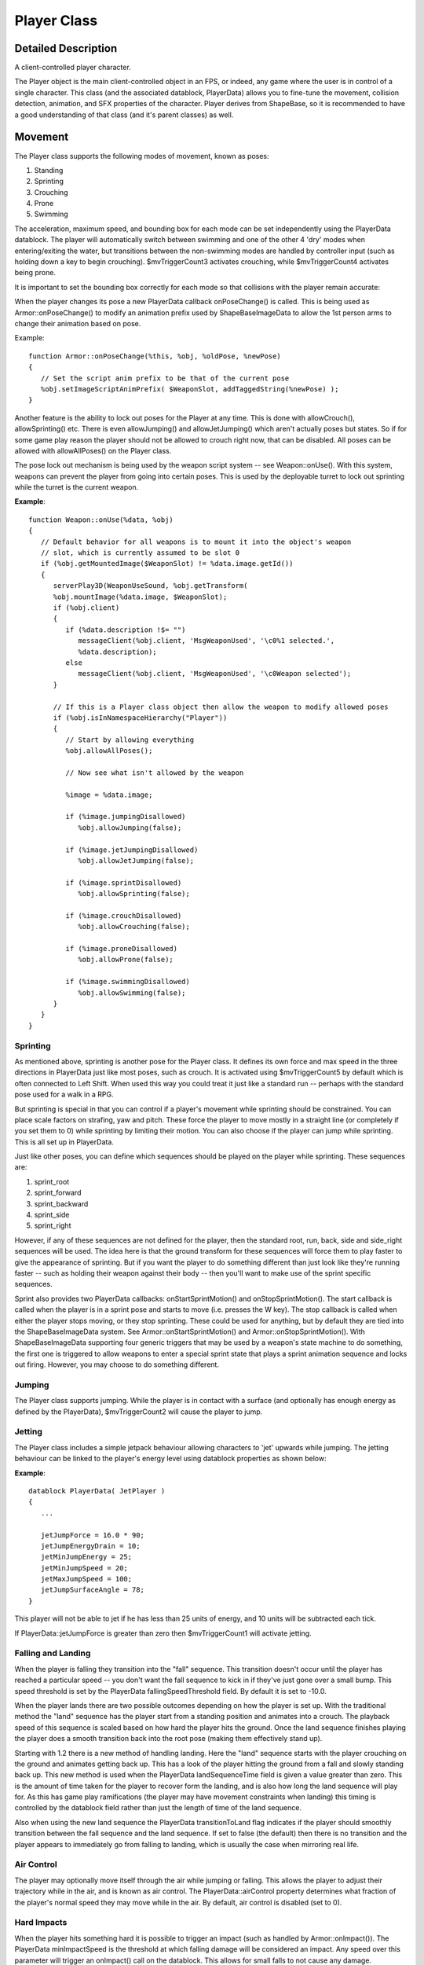 Player Class
*************

Detailed Description
=====================
A client-controlled player character.

The Player object is the main client-controlled object in an FPS, or indeed, any game where the user is in control of a single character. This class (and the associated datablock, PlayerData) allows you to fine-tune the movement, collision detection, animation, and SFX properties of the character. Player derives from ShapeBase, so it is recommended to have a good understanding of that class (and it's parent classes) as well.

Movement
=========
The Player class supports the following modes of movement, known as poses:

#. Standing
#. Sprinting
#. Crouching
#. Prone
#. Swimming

The acceleration, maximum speed, and bounding box for each mode can be set independently using the PlayerData datablock. The player will automatically switch between swimming and one of the other 4 'dry' modes when entering/exiting the water, but transitions between the non-swimming modes are handled by controller input (such as holding down a key to begin crouching). $mvTriggerCount3 activates crouching, while $mvTriggerCount4 activates being prone.

It is important to set the bounding box correctly for each mode so that collisions with the player remain accurate:

.. image:: img/player_bbox.png

When the player changes its pose a new PlayerData callback onPoseChange() is called. This is being used as Armor::onPoseChange() to modify an animation prefix used by ShapeBaseImageData to allow the 1st person arms to change their animation based on pose.

Example::

    function Armor::onPoseChange(%this, %obj, %oldPose, %newPose)
    {
       // Set the script anim prefix to be that of the current pose
       %obj.setImageScriptAnimPrefix( $WeaponSlot, addTaggedString(%newPose) );
    }

Another feature is the ability to lock out poses for the Player at any time. This is done with allowCrouch(), allowSprinting() etc. There is even allowJumping() and allowJetJumping() which aren't actually poses but states. So if for some game play reason the player should not be allowed to crouch right now, that can be disabled. All poses can be allowed with allowAllPoses() on the Player class.

The pose lock out mechanism is being used by the weapon script system -- see Weapon::onUse(). With this system, weapons can prevent the player from going into certain poses. This is used by the deployable turret to lock out sprinting while the turret is the current weapon.

**Example**::

	function Weapon::onUse(%data, %obj)
	{
	   // Default behavior for all weapons is to mount it into the object's weapon
	   // slot, which is currently assumed to be slot 0
	   if (%obj.getMountedImage($WeaponSlot) != %data.image.getId())
	   {
	      serverPlay3D(WeaponUseSound, %obj.getTransform(	
	      %obj.mountImage(%data.image, $WeaponSlot);
	      if (%obj.client)
	      {
	         if (%data.description !$= "")
	            messageClient(%obj.client, 'MsgWeaponUsed', '\c0%1 selected.', 
	            %data.description);
	         else
	            messageClient(%obj.client, 'MsgWeaponUsed', '\c0Weapon selected');
	      }
	      
	      // If this is a Player class object then allow the weapon to modify allowed poses
	      if (%obj.isInNamespaceHierarchy("Player"))
	      {
	         // Start by allowing everything
	         %obj.allowAllPoses();
	         
	         // Now see what isn't allowed by the weapon
	         
	         %image = %data.image;
	         
	         if (%image.jumpingDisallowed)
	            %obj.allowJumping(false);
	         
	         if (%image.jetJumpingDisallowed)
	            %obj.allowJetJumping(false);
	         
	         if (%image.sprintDisallowed)
	            %obj.allowSprinting(false);
	         
	         if (%image.crouchDisallowed)
	            %obj.allowCrouching(false);
	         
	         if (%image.proneDisallowed)
	            %obj.allowProne(false);
	         
	         if (%image.swimmingDisallowed)
	            %obj.allowSwimming(false);
	      }
	   }
	}

Sprinting
----------

As mentioned above, sprinting is another pose for the Player class. It defines its own force and max speed in the three directions in PlayerData just like most poses, such as crouch. It is activated using $mvTriggerCount5 by default which is often connected to Left Shift. When used this way you could treat it just like a standard run -- perhaps with the standard pose used for a walk in a RPG.

But sprinting is special in that you can control if a player's movement while sprinting should be constrained. You can place scale factors on strafing, yaw and pitch. These force the player to move mostly in a straight line (or completely if you set them to 0) while sprinting by limiting their motion. You can also choose if the player can jump while sprinting. This is all set up in PlayerData.

Just like other poses, you can define which sequences should be played on the player while sprinting. These sequences are:

#. sprint_root
#. sprint_forward
#. sprint_backward
#. sprint_side
#. sprint_right

However, if any of these sequences are not defined for the player, then the standard root, run, back, side and side_right sequences will be used. The idea here is that the ground transform for these sequences will force them to play faster to give the appearance of sprinting. But if you want the player to do something different than just look like they're running faster -- such as holding their weapon against their body -- then you'll want to make use of the sprint specific sequences.

Sprint also provides two PlayerData callbacks: onStartSprintMotion() and onStopSprintMotion(). The start callback is called when the player is in a sprint pose and starts to move (i.e. presses the W key). The stop callback is called when either the player stops moving, or they stop sprinting. These could be used for anything, but by default they are tied into the ShapeBaseImageData system. See Armor::onStartSprintMotion() and Armor::onStopSprintMotion(). With ShapeBaseImageData supporting four generic triggers that may be used by a weapon's state machine to do something, the first one is triggered to allow weapons to enter a special sprint state that plays a sprint animation sequence and locks out firing. However, you may choose to do something different.

Jumping
---------
The Player class supports jumping. While the player is in contact with a surface (and optionally has enough energy as defined by the PlayerData), $mvTriggerCount2 will cause the player to jump.

Jetting
---------
The Player class includes a simple jetpack behaviour allowing characters to 'jet' upwards while jumping. The jetting behaviour can be linked to the player's energy level using datablock properties as shown below:

**Example**::

	datablock PlayerData( JetPlayer )
	{
	   ...
	
	   jetJumpForce = 16.0 * 90;
	   jetJumpEnergyDrain = 10;
	   jetMinJumpEnergy = 25;
	   jetMinJumpSpeed = 20;
	   jetMaxJumpSpeed = 100;
	   jetJumpSurfaceAngle = 78;
	}

This player will not be able to jet if he has less than 25 units of energy, and 10 units will be subtracted each tick.

If PlayerData::jetJumpForce is greater than zero then $mvTriggerCount1 will activate jetting.

Falling and Landing
--------------------
When the player is falling they transition into the "fall" sequence. This transition doesn't occur until the player has reached a particular speed -- you don't want the fall sequence to kick in if they've just gone over a small bump. This speed threshold is set by the PlayerData fallingSpeedThreshold field. By default it is set to -10.0.

When the player lands there are two possible outcomes depending on how the player is set up. With the traditional method the "land" sequence has the player start from a standing position and animates into a crouch. The playback speed of this sequence is scaled based on how hard the player hits the ground. Once the land sequence finishes playing the player does a smooth transition back into the root pose (making them effectively stand up).

Starting with 1.2 there is a new method of handling landing. Here the "land" sequence starts with the player crouching on the ground and animates getting back up. This has a look of the player hitting the ground from a fall and slowly standing back up. This new method is used when the PlayerData landSequenceTime field is given a value greater than zero. This is the amount of time taken for the player to recover form the landing, and is also how long the land sequence will play for. As this has game play ramifications (the player may have movement constraints when landing) this timing is controlled by the datablock field rather than just the length of time of the land sequence.

Also when using the new land sequence the PlayerData transitionToLand flag indicates if the player should smoothly transition between the fall sequence and the land sequence. If set to false (the default) then there is no transition and the player appears to immediately go from falling to landing, which is usually the case when mirroring real life.

Air Control
------------
The player may optionally move itself through the air while jumping or falling. This allows the player to adjust their trajectory while in the air, and is known as air control. The PlayerData::airControl property determines what fraction of the player's normal speed they may move while in the air. By default, air control is disabled (set to 0).

Hard Impacts
-------------
When the player hits something hard it is possible to trigger an impact (such as handled by Armor::onImpact()). The PlayerData minImpactSpeed is the threshold at which falling damage will be considered an impact. Any speed over this parameter will trigger an onImpact() call on the datablock. This allows for small falls to not cause any damage.

The PlayerData minLateralImpactSpeed is the threshold at which non-falling damage impacts will trigger the callback. This is separate from falling as you may not want a sprinting player that hits a wall to get hurt, but being thrown into a wall by an explosion will.

Dismounting
============
It is possible to have the player mount another object, such as a vehicle, just like any other SceneObject. While mounted, $mvTriggerCount2 will cause the player to dismount.

Triggering a Mounted Object
============================
A Player may have other objects mounted to it, with each mounted object assigned to a slot. These Player mounted objects are known as images. See ShapeBase::mountImage(). If there is an image mounted to slot 0, $mvTriggerCount0 will trigger it. If the player dies this trigger is automatically released.

If there is an image mounted to slot 1, $mvTriggerCount1 will trigger it. Otherwise $mvTriggerCount1 will be passed along to the image in slot 0 as an alternate fire state.

Below is a list of the system triggers and their default purposes:

================ ===========================================================
Trigger           Default mapping											 
================ ===========================================================
$mvTriggerCount0 fire                                                      

$mvTriggerCount1 jet, activate slot 1 mounted item or alt-fire slot 0 item 

$mvTriggerCount2 jump, dismount                                            

$mvTriggerCount3 crouch                                                    

$mvTriggerCount4 prone                                                     

$mvTriggerCount5 sprint                                                    
================ ===========================================================

Additionally, there are now four generic triggers available for use in weapon state machines. To change trigger mapping, see the Member Data Documentation at the end of this article - specifically the *Trigger* data members (eg Player::imageTrigger0).

The Character Model
====================

The following sequences are used by the Player object to animate the character. Not all of them are required, but a model should have at least the root, run, back and side animations. And please see the section on Sprinting above for how they are handled when not present.

**root**
	Looping sequence played when player is standing but not moving. 
	
**run**
	Looping sequence played when player is running forward.
	
**back**
	Looping sequence played when player is running backward.
	
**side**
	Looping sequence played when player is running sideways (strafing). The sequence should depict the player moving left. If side_right is not present, this sequence will be played backwards in its place. 

**side_right**
	Looping sequence played when player is running sideways right.

**sprint_root**
	Looping sequence played when the player is stationary but in a sprinting mode. If not present then the root sequence is used.
	
**sprint_forward**
	Looping sequence played when the player is sprinting and moving forward. If not present then the run sequence is used.
	
**sprint_backward**
	Looping sequence played when the player is sprinting and moving backward. If not present then the back sequence is used.
	
**sprint_side**
	Looping sequence played when the player is sprinting and moving sideways. The sequence should depict the player moving left. If crouch_right is not present, this sequence will be played backwards in its place. If not present then the side sequence is used. 

**sprint_right**
	Looping sequence played when the player is sprinting and moving sideways. If not present then the side_right sequence is used.

**crouch_root**
	Looping sequence played when player is crouched and not moving.
	
**crouch_forward**
	Looping sequence played when player is crouched and moving forward.
	
**crouch_backward**
	Looping sequence played when player is crouched and moving backward.
	
**crouch_side**
	Looping sequence played when player is crouched and moving sideways. The sequence should depict the player moving left. If crouch_right is not present, this sequence will be played backwards in its place. 

**crouch_right**
	Looping sequence played when player is crouched and moving sideways.

**prone_root**
	Looping sequence played when player is prone (lying down) and not moving. 

**prone_forward**
	Looping sequence played when player is prone (lying down) and moving forward. 

**prone_backward**
	Looping sequence played when player is prone (lying down) and moving backward.

**swim_root**
	Looping sequence played when player is swimming and not moving.
	
**swim_forward**
	Looping sequence played when player is swimming and moving forward.
	
**swim_backward**
	Looping sequence played when player is swimming and moving backward.
	
**swim_left**
	Looping sequence played when player is swimming and moving left. The sequence should depict the player moving left. If swim_right is not present, this sequence will be played backwards in its place. 

**swim_right**
	Looping sequence played when player is swimming and moving right.

**fall**
	Sequence played when player is falling. 
	
**jump**
	Sequence played when player has jumped while moving.
	
**standjump**
	Sequence played when player has jumped from a standing start.
	
**land**
	Sequence played when player lands after falling.
	
**jet**
	Looping sequence played when player is jetting.

**head**
	Sequence to control vertical head movement (for looking) (start=full up, end=full down). 

**headside**
	Sequence to control horizontal head movement (for looking) (start=full left, end=full right). 

**look**
	Sequence to control vertical arm movement (for looking) (start=full up, end=full down).

**light_recoil**
	Sequence played when the player is firing a light weapon. (Based on ShapeBaseImageData) 

**medium_recoil**
	Sequence played when player is firing a medium weapon. (Based on ShapeBaseImageData) 

**heavy_recoil**
	Sequence played when player is firing a heavy weapon (Based on ShapeBaseImageData).

**deathN**
	Sequence played when player has been killed (a random one of these will play). N is an integer from 1 to 11. 

Mounted Image Controlled 3rd Person Animation
-----------------------------------------------
A player's 3rd person action animation sequence selection may be modified based on what images are mounted on the player. When mounting a ShapeBaseImageData, the image's imageAnimPrefix field is used to control this. If this is left blank (the default) then nothing happens to the 3rd person player -- all of the sequences play as defined. If it is filled with some text (best to keep it to letters and numbers, with no spaces) then that text is added to the action animation sequence name and looked up on the player shape. For example:

A rifle ShapeBaseImageData is mounted to the player in slot 0. The rifle's datablock doesn't have an imageAnimPrefix defined, so the 3rd person player will use the standard action animation sequence names. i.e. "root", "run", "back", "crouch_root", etc.

Now a pistol ShapeBaseImageData is mounted to the player in slot 0. The pistol's datablock has imageAnimPrefix = "pistol". Now the "pistol_" (underscore is added by the system) prefix is added to each of the action animation sequence names when looking up what to play on the player's shape. So the Player class will look for "pistol_root", "pistol_run", "pistol_back", "pistol_crouch_root", etc. If any of these new prefixed names are not found on the player's shape, then we fall back to the standard action animation sequence names, such as "root", "run", etc.

In all of our T3D examples the player only mounts a single image. But Torque allows up to four images to be mounted at a time. When more than one image is mounted then the engine adds all of the prefixes together when searching for the action animation sequence name. If that combined name is not found then the engine starts removing prefixes starting with the highest slot down to the lowest slot. For example, if a player is holding a sword (slot 0) and a shield (slot 1) in each hand that are mounted as separate images (and with imageAnimPrefix's of "sword" and "shield" respectively), then the engine will search for the following names while the player is just standing there:

* shield_sword_root
* sword_root
* root

The first one that is found in the above order will be used.

Another example: If the player has a jet pack (slot 3 with a prefix of "jetpack") and two pistols being used akimbo style (slots 1 and 0, both with a prefix of "laserpistol") with slot 2 left open for a helmet (which is skipped as it doesn't have a prefix), then the following search order would be used:

* jetpack_laserpistol_laserpistol_root
* laserpistol_laserpistol_root
* laserpistol_root
* root

Again, the first one that is found is used.

A player's 3rd person animation may also be modified by the weapon being used. In T3D 1.1 there are the three recoil sequences that may be triggered on the 3rd person player by the weapon's state. Starting with T3D 1.2 this becomes more generic (while still supporting the existing recoil sequence). When a ShapeBaseImageData state defines a stateShapeSequence, that sequence may be played on the player's shape (the new PlayerData allowImageStateAnimation field must be set to "true" as well). The new ShapeBaseImageData state stateScaleShapeSequence flag may also be used to indicate if this player animation sequence should have its playback rate scaled to the length of the image's state.

What exactly happens on the player depends on what else has been defined. First, there is the sequence name as passed in from the image. Then there is also the imageAnimPrefix as defined by the image. Finally, there is the generic script defined prefix that may be added with ShapeBase::setImageScriptAnimPrefix() -- we're using this to pass along the current pose, but it could be used for anything. Time for an example. We want to throw a grenade that we're holding (mounted in slot 0). The weapon's state that does this has stateShapeSequence set to "throw". The grenade image itself has an imageAnimPrefix defined as "fraggrenade". Finally, the player is crouching, so Armor::onPoseChange() sets the script prefix to "crouch". The final search order goes like this:

* fraggrenade_crouch_throw
* fraggrenade_throw
* crouch_throw
* throw

The first of those sequences that is found is played as a new thread on the 3rd person player. As with recoil, only one of these 3rd person animation threads may be active at a time. If an image in another slot also asks to play a 3rd person sequence, the most recent request is what will play.

First Person Arms
--------------------
Games that have the player hold a weapon in a 1st person view often let you see the player's arms and hands holding that weapon. Rather than requiring you to build the art for all possible combinations of character arms and weapons, T3D allows you to mix and match shapes and animation sequences.

1st person arms are an optional client-side only effect and are not used on the server. The arms are a separate shape from the normal 3rd person player shape. You reference the arms using the PlayerData "shapeNameFP" array. It is an array as we support up to four mounted images therefore we support up to four arm shapes. However, for T3D 1.2 our examples only make use of a single set of arms for the first mounting slot as our example soldier holds a single weapon at a time.

As the arms are just regular DAE/DTS files they may get their animation sequences from anywhere. For the included 1.2 art path (see the soldier in the template projects) we decided that their sequences should come from the weapons themselves. This means that the weapons include all of the bones/nodes needed to animate the arms, but none of the arm geometry. If you take a look at art/shapes/actors/Soldier/FP/FP_SoldierArms.cs you'll see the external animation sequence references for each of the possible weapons.

As each weapon may require its own set of animation sequences (i.e. a different idle sequence for a pistol vs. a rifle) starting with T3D 1.2 a new ShapeBaseImageData field now exists: imagePrefixFP. If this field is defined for the mounted image then it is added to the sequence name as given in the current weapon state in the form of "prefix_sequence" (the underscore is added by the system). For example, the Lurker rifle has an imagePrefixFP of "Rifle". The Lurker's Ready state calls the idle sequence, so the arms will attempt to play the "Rifle_idle" sequence and if not found, they will play the "idle" sequence.

The advantage of having the prefix defined within the datablock and not making it part of the sequence names referenced directly in the weapon state machine is that you can do something like this:

Example::

	datablock ShapeBaseImageData(Pistol1Image)
	{
	   imageAnimPrefixFP = "Pistol1";
	   ...other data here...
	   ...weapon state machine here...
	};
	 
	datablock ShapeBaseImageData(Pistol2Image : Pistol1Image)
	{
	   imageAnimPrefixFP = "Pistol2";
	};

You could define a new pistol (Pistol2Image) that uses the exact same state machine as Pistol1Image, but could use a slightly different set of animation sequences with a prefix of "Pistol2".

As was previously discussed with 3rd person animation above, a script-based modifier may also be added when looking up the sequence name for the arms. This is currently used to pass along the player's pose so the arm's idle sequence could have a swimming motion when in the swim pose, for example. And as with images, the arms sequence name look up uses the following order to find a sequence to play, with the first one found being used:

* ShapeBaseImageDataPrefix_ScriptPrefix_WeaponStateSequence
* ShapeBaseImageDataPrefix_WeaponStateSequence
* ScriptPrefix_WeaponStateSequence
* WeaponStateSequence

Finally, the arms support an "ambient" sequence that may be used for anything and will always play, if it is defined in the arm's shape.

Example PlayerData Datablock
------------------------------

An example of a player datablock appears below:

Example::

    datablock PlayerData(DefaultPlayerData)
    {
       renderFirstPerson = false;

       computeCRC = false;

       // Third person shape
       shapeFile = "art/shapes/actors/Soldier/soldier_rigged.dae";
       cameraMaxDist = 3;
       allowImageStateAnimation = true;

       // First person arms
       imageAnimPrefixFP = "soldier";
       shapeNameFP[0] = "art/shapes/actors/Soldier/FP/FP_SoldierArms.DAE";

       canObserve = 1;
       cmdCategory = "Clients";

       cameraDefaultFov = 55.0;
       cameraMinFov = 5.0;
       cameraMaxFov = 65.0;

       debrisShapeName = "art/shapes/actors/common/debris_player.dts";
       debris = playerDebris;
       
       throwForce = 30;

       aiAvoidThis = 1;

       minLookAngle = "-1.2";
       maxLookAngle = "1.2";
       maxFreelookAngle = 3.0;

       mass = 120;
       drag = 1.3;
       maxdrag = 0.4;
       density = 1.1;
       maxDamage = 100;
       maxEnergy =  60;
       repairRate = 0.33;
       energyPerDamagePoint = 75;

       rechargeRate = 0.256;

       runForce = 4320;
       runEnergyDrain = 0;
       minRunEnergy = 0;
       maxForwardSpeed = 8;
       maxBackwardSpeed = 6;
       maxSideSpeed = 6;

       sprintForce = 4320;
       sprintEnergyDrain = 0;
       minSprintEnergy = 0;
       maxSprintForwardSpeed = 14;
       maxSprintBackwardSpeed = 8;
       maxSprintSideSpeed = 6;
       sprintStrafeScale = 0.25;
       sprintYawScale = 0.05;
       sprintPitchScale = 0.05;
       sprintCanJump = true;

       crouchForce = 405;
       maxCrouchForwardSpeed = 4.0;
       maxCrouchBackwardSpeed = 2.0;
       maxCrouchSideSpeed = 2.0;

       maxUnderwaterForwardSpeed = 8.4;
       maxUnderwaterBackwardSpeed = 7.8;
       maxUnderwaterSideSpeed = 7.8;

       jumpForce = "747";
       jumpEnergyDrain = 0;
       minJumpEnergy = 0;
       jumpDelay = "15";
       airControl = 0.3;

       fallingSpeedThreshold = -6.0;

       landSequenceTime = 0.33;
       transitionToLand = false;
       recoverDelay = 0;
       recoverRunForceScale = 0;

       minImpactSpeed = 10;
       minLateralImpactSpeed = 20;
       speedDamageScale = 0.4;

       boundingBox = "0.65 0.75 1.85";
       crouchBoundingBox = "0.65 0.75 1.3";
       swimBoundingBox = "1 2 2";
       pickupRadius = 1;

       // Damage location details
       boxHeadPercentage       = 0.83;
       boxTorsoPercentage      = 0.49;
       boxHeadLeftPercentage         = 0.30;
       boxHeadRightPercentage        = 0.60;
       boxHeadBackPercentage         = 0.30;
       boxHeadFrontPercentage        = 0.60;

       // Foot Prints
       decalOffset = 0.25;

       footPuffEmitter = "LightPuffEmitter";
       footPuffNumParts = 10;
       footPuffRadius = "0.25";

       dustEmitter = "LightPuffEmitter";

       splash = PlayerSplash;
       splashVelocity = 4.0;
       splashAngle = 67.0;
       splashFreqMod = 300.0;
       splashVelEpsilon = 0.60;
       bubbleEmitTime = 0.4;
       splashEmitter[0] = PlayerWakeEmitter;
       splashEmitter[1] = PlayerFoamEmitter;
       splashEmitter[2] = PlayerBubbleEmitter;
       mediumSplashSoundVelocity = 10.0;
       hardSplashSoundVelocity = 20.0;
       exitSplashSoundVelocity = 5.0;

       // Controls over slope of runnable/jumpable surfaces
       runSurfaceAngle  = 38;
       jumpSurfaceAngle = 80;
       maxStepHeight = 0.35;  //two meters
       minJumpSpeed = 20;
       maxJumpSpeed = 30;

       horizMaxSpeed = 68;
       horizResistSpeed = 33;
       horizResistFactor = 0.35;

       upMaxSpeed = 80;
       upResistSpeed = 25;
       upResistFactor = 0.3;

       footstepSplashHeight = 0.35;

       // Footstep Sounds
       FootSoftSound        = FootLightSoftSound;
       FootHardSound        = FootLightHardSound;
       FootMetalSound       = FootLightMetalSound;
       FootSnowSound        = FootLightSnowSound;
       FootShallowSound     = FootLightShallowSplashSound;
       FootWadingSound      = FootLightWadingSound;
       FootUnderwaterSound  = FootLightUnderwaterSound;

       FootBubblesSound     = FootLightBubblesSound;
       movingBubblesSound   = ArmorMoveBubblesSound;
       waterBreathSound     = WaterBreathMaleSound;

       impactSoftSound      = ImpactLightSoftSound;
       impactHardSound      = ImpactLightHardSound;
       impactMetalSound     = ImpactLightMetalSound;
       impactSnowSound      = ImpactLightSnowSound;

       impactWaterEasy      = ImpactLightWaterEasySound;
       impactWaterMedium    = ImpactLightWaterMediumSound;
       impactWaterHard      = ImpactLightWaterHardSound;

       groundImpactMinSpeed    = "45";
       groundImpactShakeFreq   = "4.0 4.0 4.0";
       groundImpactShakeAmp    = "1.0 1.0 1.0";
       groundImpactShakeDuration = 0.8;
       groundImpactShakeFalloff = 10.0;

       exitingWater         = ExitingWaterLightSound;

       observeParameters = "0.5 4.5 4.5";
       class = "armor";

       cameraMinDist = "0";
       DecalData = "PlayerFootprint";

       // Allowable Inventory Items
       mainWeapon = Lurker;

       maxInv[Lurker] = 1;
       maxInv[LurkerClip] = 20;

       maxInv[LurkerGrenadeLauncher] = 1;
       maxInv[LurkerGrenadeAmmo] = 20;

       maxInv[Ryder] = 1;
       maxInv[RyderClip] = 10;

       maxInv[ProxMine] = 5;

       maxInv[DeployableTurret] = 5;

       // available skins (see materials.cs in model folder)
       availableSkins =  "base DarkBlue DarkGreen   LightGreen  Orange   Red   Teal  
       Violet   Yellow";
    };



Member Function Documentation
--------------------------------

.. cpp:function:: void Player::allowAllPoses( )

	Allow all poses a chance to occur.
	
	This method resets any poses that have manually been blocked from occuring. This includes the regular pose states such as sprinting, crouch, being prone and swimming. It also includes being able to jump and jet jump. While this is allowing these poses to occur it doesn't mean that they all can due to other conditions. We're just not manually blocking them from being allowed. 

.. cpp:function:: void Player::allowCrouching( bool state )

	Set if the Player is allowed to crouch.
	
	The default is to allow crouching unless there are other environmental concerns that prevent it. This method is mainly used to explicitly disallow crouching at any time.

	:param state: Set to true to allow crouching, false to disable it.

.. cpp:function:: void Player::allowJetJumping( bool state )

	Set if the Player is allowed to jet jump.
	
	The default is to allow jet jumping unless there are other environmental concerns that prevent it. This method is mainly used to explicitly disallow jet jumping at any time.

	:param state: Set to true to allow jet jumping, false to disable it.

.. cpp:function:: void Player::allowJumping( bool state )

	Set if the Player is allowed to jump.
	
	The default is to allow jumping unless there are other environmental concerns that prevent it. This method is mainly used to explicitly disallow jumping at any time.

	:param state: Set to true to allow jumping, false to disable it.

.. cpp:function:: void Player::allowProne( bool state )  	

	Set if the Player is allowed to go prone.
	
	The default is to allow being prone unless there are other environmental concerns that prevent it. This method is mainly used to explicitly disallow going prone at any time.

	:param state: Set to true to allow being prone, false to disable it.

.. cpp:function:: void Player::allowSprinting( bool state )  	

	Set if the Player is allowed to sprint.
	
	The default is to allow sprinting unless there are other environmental concerns that prevent it. This method is mainly used to explicitly disallow sprinting at any time.

	:param state: Set to true to allow sprinting, false to disable it.

.. cpp:function:: void Player::allowSwimming( bool state )  	

	Set if the Player is allowed to swim.
	
	The default is to allow swimming unless there are other environmental concerns that prevent it. This method is mainly used to explicitly disallow swimming at any time.

	:param state: Set to true to allow swimming, false to disable it.

.. cpp:function:: bool Player::checkDismountPoint 	( Point3F oldPos, Point3F pos ) 			

	Check if it is safe to dismount at this position.
	
	Internally this method casts a ray from oldPos to pos to determine if it hits the terrain, an interior object, a water object, another player, a static shape, a vehicle (exluding the one currently mounted), or physical zone. If this ray is in the clear, then the player's bounding box is also checked for a collision at the pos position. If this displaced bounding box is also in the clear, then checkDismountPoint() returns true.

	:param oldPos: The player's current position.
	:param pos: The dismount position to check.

	:return: True if the dismount position is clear, false if not 

.. note:: The player must be already mounted for this method to not assert.


.. cpp:function:: void Player::clearControlObject( )  	

	Clears the player's current control object.
	
	:return: Control to the player. This internally calls ``Player::setControlObject(0).``

	**Example**::

		%player.clearControlObject();
		echo(%player.getControlObject()); //<-- Returns 0, player assumes control
		%player.setControlObject(%vehicle);
		echo(%player.getControlObject()); //<-- Returns %vehicle, player controls vehicle now.


.. note:: If the player does not have a control object, the player will receive all moves from its GameConnection. If you're looking to remove control from the player itself (i.e. stop sending moves to the player) use GameConnection::setControlObject() to transfer control to another object, such as a camera. 


.. cpp:function:: int Player::getControlObject ( )  	

	Get the current object we are controlling.

	:return: ID of the ShapeBase object we control, or 0 if not controlling an object.

.. cpp:function:: string Player::getDamageLocation ( Point3F pos )  	

	Get the named damage location and modifier for a given world position.

	:param pos: A world position for which to retrieve a body region on this player.

	:return: A string containing two words (space separated strings), where the first is a location and the second is a modifier.


.. note:: This method will not return an accurate location when the player is prone or swimming.

While you may pass in any world position and ``getDamageLocation()`` will provide a best-fit location, you should be aware that this can produce some interesting results. For example, any position that is above ``PlayerData::boxHeadPercentage`` will be considered a 'head' hit, even if the world position is high in the sky. Therefore it may be wise to keep the passed in point to somewhere on the surface of, or within, the Player's bounding volume.

The Player object can simulate different hit locations based on a pre-defined set of PlayerData defined percentages. These hit percentages divide up the Player's bounding box into different regions. The diagram below demonstrates how the various PlayerData properties split up the bounding volume:

	.. image:: img/player_damageloc.png
	
Posible locations:

* head
* torso
* legs

Head modifiers:

* left_back
* middle_back
* right_back
* left_middle
* middle_middle
* right_middle
* left_front
* middle_front
* right_front

Legs/Torso modifiers:

* front_left
* front_right
* back_left
* back_right

.. cpp:function:: int Player::getNumDeathAnimations ( )

	Get the number of death animations available to this player.

	Death animations are assumed to be named death1-N using consecutive indices.
	
.. cpp:function:: string Player::getPose ( )  	

	Get the name of the player's current pose.

	The pose is one of the following:

	* Stand - Standard movement pose.
	* Sprint - Sprinting pose.
	* Crouch - Crouch pose.
	* Prone - Prone pose.
	* Swim - Swimming pose.

	:return: The current pose; one of: "Stand", "Sprint", "Crouch", "Prone", "Swim" 

.. cpp:function:: string Player::getState ( )  	

	Get the name of the player's current state.

	The state is one of the following:

	* Dead - The Player is dead.
	* Mounted - The Player is mounted to an object such as a vehicle.
	* Move - The Player is free to move. The usual state.
	* Recover - The Player is recovering from a fall. See PlayerData::recoverDelay.

	:returns: The current state; one of: "Dead", "Mounted", "Move", "Recover"

.. cpp:function:: bool Player::setActionThread 	( string name, bool hold = false, bool fsp = true ) 			

	Set the main action sequence to play for this player.

	:param name: Name of the action sequence to set.
	:param hold: Set to false to get a callback on the datablock when the sequence ends (``PlayerData::animationDone()``). When set to true no callback is made.
	:param fsp: True if first person and none of the spine nodes in the shape should animate. False will allow the shape's spine nodes to animate.

	:return: True if succesful, false if failed.

The spine nodes for the Player's shape are named as follows:

* Bip01 Pelvis
* Bip01 Spine
* Bip01 Spine1
* Bip01 Spine2
* Bip01 Neck
* Bip01 Head

You cannot use ``setActionThread()`` to have the Player play one of the motion determined action animation sequences. These sequences are chosen based on how the Player moves and the Player's current pose. The names of these sequences are:

* root
* run
* side
* side_right
* crouch_root
* crouch_forward
* crouch_backward
* crouch_side
* crouch_right
* prone_root
* prone_forward
* prone_backward
* swim_root
* swim_forward
* swim_backward
* swim_left
* swim_right
* fall
* jump
* standjump
* land
* jet

If the player moves in any direction then the animation sequence set using this method will be cancelled and the chosen mation-based sequence will take over. This makes great for times when the Player cannot move, such as when mounted, or when it doesn't matter if the action sequence changes, such as waving and saluting.

**Example**::

    // Place the player in a sitting position after being mounted
    %player.setActionThread( "sitting", true, true );

.. cpp:function:: bool Player::setArmThread ( string name )  	

	Set the sequence that controls the player's arms (dynamically adjusted to match look direction).

	:param name: Name of the sequence to play on the player's arms.

	:return: true if successful, false if failed.

.. note:: By default the 'look' sequence is used, if available. 

.. cpp:function:: bool Player::setControlObject ( ShapeBase obj )  	

	Set the object to be controlled by this player.

	It is possible to have the moves sent to the Player object from the GameConnection to be passed along to another object. This happens, for example when a player is mounted to a vehicle. The move commands pass through the Player and on to the vehicle (while the player remains stationary within the vehicle). With setControlObject() you can have the Player pass along its moves to any object. One possible use is for a player to move a remote controlled vehicle. In this case the player does not mount the vehicle directly, but still wants to be able to control it.

	:param obj: Object to control with this player.

	:return: True if the object is valid, false if not 

Member Data Documentation
--------------------------

.. cpp:function:: int Player::crouchTrigger [static]

	The move trigger index used for player crouching.
	
.. cpp:function:: int Player::imageTrigger0 [static]
	
	The move trigger index used to trigger mounted image 0.
	
.. cpp:function:: int Player::imageTrigger1 [static]

	The move trigger index used to trigger mounted image 1 or alternate fire on mounted image 0.
	
.. cpp:function:: int Player::jumpJetTrigger [static]

	The move trigger index used for player jump jetting.
	
.. cpp:function:: int Player::jumpTrigger [static]

	The move trigger index used for player jumping.
	
.. cpp:function:: float Player::maxImpulseVelocity [static]

	The maximum velocity allowed due to a single impulse.

.. cpp:function:: int Player::maxPredictionTicks [static]

	Maximum number of ticks to predict on the client from the last known move obtained from the server.
	
.. cpp:function:: int Player::maxWarpTicks [static]

	When a warp needs to occur due to the client being too far off from the server, this is the maximum number of ticks we'll allow the client to warp to catch up.
	
.. cpp:function:: float Player::minWarpTicks [static]

	Fraction of tick at which instant warp occures on the client.
	
.. cpp:function:: int Player::proneTrigger [static]

	The move trigger index used for player prone pose.
	
.. cpp:function:: bool Player::renderCollision [static]

	Determines if the player's collision mesh should be rendered.

	This is mainly used for the tools and debugging.
	
.. cpp:function:: bool Player::renderMyItems [static]

	Determines if mounted shapes are rendered or not.

	Used on the client side to disable the rendering of all Player mounted objects. This is mainly used for the tools or debugging.
	
.. cpp:function:: bool Player::renderMyPlayer [static]

	Determines if the player is rendered or not.

	Used on the client side to disable the rendering of all Player objects. This is mainly for the tools or debugging.

.. cpp:function:: int Player::sprintTrigger [static]

	The move trigger index used for player sprinting.

.. cpp:function:: int Player::vehicleDismountTrigger [static]

	The move trigger index used to dismount player.
